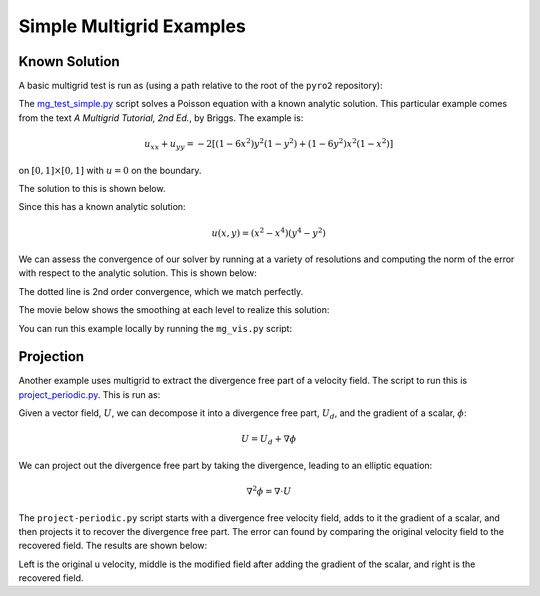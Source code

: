 Simple Multigrid Examples
=========================


Known Solution
--------------

A basic multigrid test is run as (using a path relative to the root of the
``pyro2`` repository):

.. prompt:: bash

   ./pyro/multigrid/examples/mg_test_simple.py

The `mg_test_simple.py <https://github.com/python-hydro/pyro2/blob/main/pyro/multigrid/examples/mg_test_simple.py>`_ script solves a Poisson equation with a
known analytic solution. This particular example comes from the text
`A Multigrid Tutorial, 2nd Ed.`, by Briggs. The example is:

.. math::

   u_{xx} + u_{yy} = -2 \left [(1-6x^2)y^2(1-y^2) + (1-6y^2)x^2(1-x^2)\right ]

on :math:`[0,1] \times [0,1]` with :math:`u = 0` on the boundary.

The solution to this is shown below.

.. image:: mg_test.png
   :align: center

Since this has a known analytic solution:

.. math::

   u(x,y) = (x^2 - x^4)(y^4 - y^2)

We can assess the convergence of our solver by running at a variety of
resolutions and computing the norm of the error with respect to the
analytic solution. This is shown below:

.. image:: mg_converge.png
   :align: center


The dotted line is 2nd order convergence, which we match perfectly.

The movie below shows the smoothing at each level to realize this solution:

.. raw:: html

    <div style="position: relative; padding-bottom: 56.25%; height: 0; overflow: hidden; max-width: 100%; height: auto;">
        <iframe src="https://www.youtube.com/embed/h9MUgwJvr-g?rel=0" frameborder="0" allowfullscreen style="position: absolute; top: 0; left: 0; width: 100%; height: 100%;"></iframe>
    </div><br>

You can run this example locally by running the ``mg_vis.py`` script:

.. prompt:: bash

   ./pyro/multigrid/examples/mg_vis.py

Projection
----------

Another example uses multigrid to extract the divergence free part of a velocity
field.  The script to run this is `project_periodic.py <https://github.com/python-hydro/pyro2/blob/main/pyro/multigrid/examples/project_periodic.py>`_.  This is run as:

.. prompt:: bash

   ./pyro/multigrid/examples/project_periodic.py

Given a vector field, :math:`U`, we can decompose it into a divergence
free part, :math:`U_d`, and the gradient of a scalar, :math:`\phi`:

.. math::

   U = U_d + \nabla \phi

We can project out the divergence free part by taking the divergence,
leading to an elliptic equation:

.. math::

   \nabla^2 \phi = \nabla \cdot U

The ``project-periodic.py`` script starts with a divergence free
velocity field, adds to it the gradient of a scalar, and then projects
it to recover the divergence free part. The error can found by
comparing the original velocity field to the recovered field. The
results are shown below:

.. image:: project.png
   :align: center


Left is the original u velocity, middle is the modified field after
adding the gradient of the scalar, and right is the recovered field.


